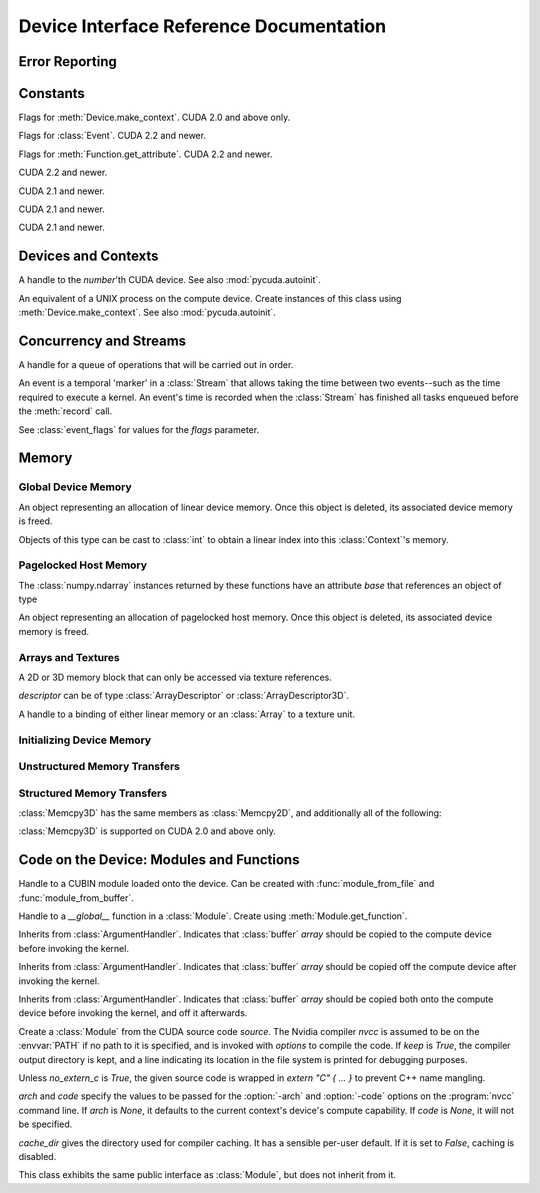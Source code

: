 .. _reference-doc:

Device Interface Reference Documentation
========================================

.. module:: pycuda.driver
   :synopsis: Use CUDA devices from Python

.. moduleauthor:: Andreas Kloeckner <inform@tiker.net>


.. _errors:

Error Reporting
---------------

.. exception:: Error

    Base class of all PyCuda errors.

.. exception:: CompileError

    Thrown when :class:`SourceModule` compilation fails.

.. exception:: MemoryError

    Thrown when :func:`mem_alloc` or related functionality fails.

.. exception:: LogicError

    Thrown when PyCuda was confronted with a situation where it is likely 
    that the programmer has made a mistake. :exc:`LogicErrors` do not depend
    on outer circumstances defined by the run-time environment.

    Example: CUDA was used before it was initialized.

.. exception:: LaunchError

    Thrown when kernel invocation has failed. (Note that this will often be
    reported by the next call after the actual kernel invocation.)

.. exception:: RuntimeError

    Thrown when a unforeseen run-time failure is encountered that is not 
    likely due to programmer error.

    Example: A file was not found.


Constants
---------

.. class:: ctx_flags

    Flags for :meth:`Device.make_context`. CUDA 2.0 and above only.

    .. attribute:: SCHED_AUTO
      
        If there are more contexts than processors, yield, otherwise spin
        while waiting for CUDA calls to complete.

    .. attribute:: SCHED_SPIN

        Spin while waiting for CUDA calls to complete.
        
    .. attribute:: SCHED_YIELD

         Yield to other threads while waiting for CUDA calls to complete.

    .. attribute:: SCHED_MASK

        Mask of valid scheduling flags in this bitfield.

    .. attribute:: BLOCKING_SYNC

        Use blocking synchronization. CUDA 2.2 and newer.

    .. attribute:: MAP_HOST

        Support mapped pinned allocations. CUDA 2.2 and newer.

    .. attribute:: FLAGS_MASK

        Mask of valid flags in this bitfield.


.. class:: event_flags

    Flags for :class:`Event`. CUDA 2.2 and newer.

    .. attribute:: DEFAULT
    .. attribute:: BLOCKING_SYNC

.. class:: device_attribute

    .. attribute:: MAX_THREADS_PER_BLOCK
    .. attribute:: MAX_BLOCK_DIM_X
    .. attribute:: MAX_BLOCK_DIM_Y
    .. attribute:: MAX_BLOCK_DIM_Z
    .. attribute:: MAX_GRID_DIM_X
    .. attribute:: MAX_GRID_DIM_Y
    .. attribute:: MAX_GRID_DIM_Z
    .. attribute:: TOTAL_CONSTANT_MEMORY
    .. attribute:: WARP_SIZE
    .. attribute:: MAX_PITCH
    .. attribute:: CLOCK_RATE
    .. attribute:: TEXTURE_ALIGNMENT
    .. attribute:: GPU_OVERLAP
    .. attribute:: MULTIPROCESSOR_COUNT

        CUDA 2.0 and above only.

    .. attribute:: SHARED_MEMORY_PER_BLOCK
      
        Deprecated as of CUDA 2.0. See below for replacement.

    .. attribute:: MAX_SHARED_MEMORY_PER_BLOCK
      
        CUDA 2.0 and above only.

    .. attribute:: REGISTERS_PER_BLOCK

        Deprecated as of CUDA 2.0. See below for replacement.

    .. attribute:: MAX_REGISTERS_PER_BLOCK

        CUDA 2.0 and above.

    .. attribute:: KERNEL_EXEC_TIMEOUT

        CUDA 2.2 and above.

    .. attribute:: INTEGRATED

        CUDA 2.2 and above.

    .. attribute:: CAN_MAP_HOST_MEMORY

        CUDA 2.2 and above.

    .. attribute:: COMPUTE_MODE

        CUDA 2.2 and above.

.. class:: function_attribute

    Flags for :meth:`Function.get_attribute`. CUDA 2.2 and newer.

    .. attribute:: MAX_THREADS_PER_BLOCK
    .. attribute:: SHARED_SIZE_BYTES
    .. attribute:: CONST_SIZE_BYTES
    .. attribute:: LOCAL_SIZE_BYTES
    .. attribute:: NUM_REGS
    .. attribute:: MAX

.. class:: array_format

    .. attribute:: UNSIGNED_INT8
    .. attribute:: UNSIGNED_INT16
    .. attribute:: UNSIGNED_INT32
    .. attribute:: SIGNED_INT8
    .. attribute:: SIGNED_INT16
    .. attribute:: SIGNED_INT32
    .. attribute:: HALF
    .. attribute:: FLOAT

.. class:: address_mode

    .. attribute:: WRAP
    .. attribute:: CLAMP
    .. attribute:: MIRROR

.. class:: filter_mode

    .. attribute:: POINT
    .. attribute:: LINEAR

.. class:: memory_type
  
    .. attribute:: HOST
    .. attribute:: DEVICE
    .. attribute:: ARRAY

.. class:: compute_mode

    CUDA 2.2 and newer.

    .. attribute:: DEFAULT
    .. attribute:: EXCLUSIVE
    .. attribute:: PROHIBITED

.. class:: jit_option

    CUDA 2.1 and newer.

    .. attribute:: MAX_REGISTERS
    .. attribute:: THREADS_PER_BLOCK
    .. attribute:: WALL_TIME
    .. attribute:: INFO_LOG_BUFFER
    .. attribute:: INFO_LOG_BUFFER_SIZE_BYTES
    .. attribute:: ERROR_LOG_BUFFER
    .. attribute:: ERROR_LOG_BUFFER_SIZE_BYTES
    .. attribute:: OPTIMIZATION_LEVEL
    .. attribute:: TARGET_FROM_CUCONTEXT
    .. attribute:: TARGET
    .. attribute:: FALLBACK_STRATEGY

.. class:: jit_target

    CUDA 2.1 and newer.

    .. attribute:: COMPUTE_10
    .. attribute:: COMPUTE_11
    .. attribute:: COMPUTE_12
    .. attribute:: COMPUTE_13

.. class:: jit_fallback

    CUDA 2.1 and newer.

    .. attribute:: PREFER_PTX
    .. attribute:: PREFER_BINARY

.. class:: host_alloc_flags

    .. attribute:: PORTABLE
    .. attribute:: DEVICEMAP
    .. attribute:: WRITECOMBINED

Devices and Contexts
--------------------

.. function:: get_version()
  
    Obtain the version of CUDA against which PyCuda was compiled. Returns a
    3-tuple of integers as *(major, minor, revision)*.

.. function:: get_driver_version()
  
    Obtain the version of the CUDA driver on top of which PyCUDA is
    running. Returns an integer version number.

.. function:: init(flags=0)

    Initialize CUDA. 
    
    .. warning:: This must be called before any other function in this module.

    See also :mod:`pycuda.autoinit`.

.. class:: Device(number)

    A handle to the *number*'th CUDA device. See also :mod:`pycuda.autoinit`.

    .. staticmethod:: count()

        Return the number of CUDA devices found.

    .. method:: name()
    
        Return the name of this CUDA device.

    .. method:: compute_cabability()

        Return a 2-tuple indicating the compute capability version of this device.

    .. method:: total_memory()

        Return the total amount of memory on the device in bytes.

    .. method:: get_attribute(attr)

        Return the (numeric) value of the attribute *attr*, which may be one of the
        :class:`device_attribute` values.

    .. method:: get_attributes()
      
        Return all device attributes in a :class:`dict`, with keys from
        :class:`device_attribute`.

    .. method:: make_context(flags=ctx_flags.SCHED_AUTO)
      
        Create a :class:`Context` on this device, with flags taken from the
        :class:`ctx_flags` values.

        Also make the newly-created context the current context.

    .. method:: __hash__()
    .. method:: __eq__()
    .. method:: __ne__()

.. class:: Context
  
    An equivalent of a UNIX process on the compute device.
    Create instances of this class using :meth:`Device.make_context`.
    See also :mod:`pycuda.autoinit`.

    .. method:: detach()

        Decrease the reference count on this context. If the reference count
        hits zero, the context is deleted.

    .. method:: push()
      
        Make *self* the active context, pushing it on top of the context stack.
        CUDA 2.0 and above only.

    .. method:: pop()

        Remove *self* from the top of the context stack, deactivating it.  
        CUDA 2.0 and above only.

    .. staticmethod:: get_device() 

        Return the device that the current context is working on.

    .. staticmethod:: synchronize() 

        Wait for all activity in the current context to cease, then return.

Concurrency and Streams
-----------------------

.. class:: Stream(flags=0)
  
    A handle for a queue of operations that will be carried out in order.

    .. method:: synchronize()
      
        Wait for all activity on this stream to cease, then return.

    .. method:: is_done()

        Return *True* iff all queued operations have completed.

.. class:: Event(flags=0)

    An event is a temporal 'marker' in a :class:`Stream` that allows taking the time
    between two events--such as the time required to execute a kernel.
    An event's time is recorded when the :class:`Stream` has finished all tasks 
    enqueued before the :meth:`record` call.

    See :class:`event_flags` for values for the *flags* parameter.

    .. method:: record()

        Insert a recording point for *self* into the global device execution
        stream.

    .. method:: record(stream)

        Insert a recording point for *self* into the :class:`Stream` *stream*

    .. method:: synchronize()

        Wait until the device execution stream reaches this event.

    .. method:: query()

        Return *True* if the device execution stream has reached this event.

    .. method:: time_since(event)

        Return the time in milliseconds that has passed between *self* and *event*.
        Use this method as `end.time_since(start)`. Note that this method will fail
        with an "invalid value" error if either of the events has not been reached yet. 
        Use :meth:`synchronize` to ensure that the event has been reached.

    .. method:: time_till(event)

        Return the time in milliseconds that has passed between *event* and *self*.
        Use this method as `start.time_till(end)`. Note that this method will fail
        with an "invalid value" error if either of the events has not been reached yet. 
        Use :meth:`synchronize` to ensure that the event has been reached.


Memory
------

Global Device Memory
^^^^^^^^^^^^^^^^^^^^

.. function:: mem_get_info()

    Return a tuple *(free, total)* indicating the free and total memory
    in the current context, in bytes.

.. function:: mem_alloc(bytes)

    Return a :class:`DeviceAllocation` object representing a linear
    piece of device memory.

.. function:: to_device(buffer)
  
    Allocate enough device memory for *buffer*, which adheres to the Python
    :class:`buffer` interface. Copy the contents of *buffer* onto the device.
    Return a :class:`DeviceAllocation` object representing the newly-allocated
    memory.

.. function:: from_device(devptr, shape, dtype, order="C")
  
    Make a new :class:`numpy.ndarray` from the data at *devptr* on the
    GPU, interpreting them using *shape*, *dtype* and *order*.

.. function:: from_device_like(devptr, other_ary)
  
    Make a new :class:`numpy.ndarray` from the data at *devptr* on the
    GPU, interpreting them as having the same shape, dtype and order
    as *other_ary*.

.. function:: mem_alloc_pitch(width, height, access_size)

    Allocates a linear piece of device memory at least *width* bytes wide and
    *height* rows high that an be accessed using a data type of size
    *access_size* in a coalesced fashion.

    Returns a tuple *(dev_alloc, actual_pitch)* giving a :class:`DeviceAllocation`
    and the actual width of each row in bytes.

.. class:: DeviceAllocation

    An object representing an allocation of linear device memory.
    Once this object is deleted, its associated device memory is
    freed. 

    Objects of this type can be cast to :class:`int` to obtain a linear index
    into this :class:`Context`'s memory.

    .. method:: free()
      
        Release the held device memory now instead of when this object
        becomes unreachable. Any further use of the object is an error
        and will lead to undefined behavior.


Pagelocked Host Memory
^^^^^^^^^^^^^^^^^^^^^^

.. function:: pagelocked_empty(shape, dtype, order="C", mem_flags=0)

    Allocate a pagelocked :class:`numpy.ndarray` of *shape*, *dtype* and *order*.

    *mem_flags* may be one of the values in :class:`host_alloc_flags`.
    It may only be non-zero on CUDA 2.2 and newer.

    For the meaning of the other parameters, please refer to the :mod:`numpy` 
    documentation.

.. function:: pagelocked_zeros(shape, dtype, order="C", mem_flags=0)

    Allocate a pagelocked :class:`numpy.ndarray` of *shape*, *dtype* and *order* that
    is zero-initialized.

    *mem_flags* may be one of the values in :class:`host_alloc_flags`.
    It may only be non-zero on CUDA 2.2 and newer.

    For the meaning of the other parameters, please refer to the :mod:`numpy` 
    documentation.

.. function:: pagelocked_empty_like(array, mem_flags=0)

    Allocate a pagelocked :class:`numpy.ndarray` with the same shape, dtype and order
    as *array*.

    *mem_flags* may be one of the values in :class:`host_alloc_flags`.
    It may only be non-zero on CUDA 2.2 and newer.

.. function:: pagelocked_zeros_like(array, mem_flags=0)

    Allocate a pagelocked :class:`numpy.ndarray` with the same shape, dtype and order
    as *array*. Initialize it to 0.

    *mem_flags* may be one of the values in :class:`host_alloc_flags`.
    It may only be non-zero on CUDA 2.2 and newer.

The :class:`numpy.ndarray` instances returned by these functions 
have an attribute *base* that references an object of type

.. class:: HostAllocation

    An object representing an allocation of pagelocked 
    host memory.  Once this object is deleted, its associated 
    device memory is freed. 

    .. method:: free()
      
        Release the held memory now instead of when this object
        becomes unreachable. Any further use of the object (or its 
        associated :mod:`numpy` array) is an error
        and will lead to undefined behavior.

    .. method:: get_device_pointer()

        Return a device pointer that indicates the address at which
        this memory is mapped into the device's address space.

        Only available on CUDA 2.2 and newer.

Arrays and Textures
^^^^^^^^^^^^^^^^^^^

.. class:: ArrayDescriptor
  
    .. attribute:: width
    .. attribute:: height
    .. attribute:: format
    
        A value of type :class:`array_format`.

    .. attribute:: num_channels

.. class:: ArrayDescriptor3D
  
    .. attribute:: width
    .. attribute:: height
    .. attribute:: depth
    .. attribute:: format

        A value of type :class:`array_format`. CUDA 2.0 and above only.

    .. attribute:: num_channels

.. class:: Array(descriptor)

    A 2D or 3D memory block that can only be accessed via 
    texture references.

    *descriptor* can be of type :class:`ArrayDescriptor` or
    :class:`ArrayDescriptor3D`.

    .. method::  free()

        Release the array and its device memory now instead of when 
        this object becomes unreachable. Any further use of the 
        object is an error and will lead to undefined behavior.

    .. method::  get_descriptor()

        Return a :class:`ArrayDescriptor` object for this 2D array, 
        like the one that was used to create it.

    .. method::  get_descriptor_3d()

        Return a :class:`ArrayDescriptor3D` object for this 3D array, 
        like the one that was used to create it.  CUDA 2.0 and above only.

.. class:: TextureReference()
  
    A handle to a binding of either linear memory or an :class:`Array` to
    a texture unit.

    .. method:: set_array(array)
    
        Bind *self* to the :class:`Array` *array*.

        As long as *array* remains bound to this texture reference, it will not be
        freed--the texture reference keeps a reference to the array.

    .. method:: set_address(devptr, bytes, allow_offset=False)
    
        Bind *self* to the a chunk of linear memory starting at the integer address 
        *devptr*, encompassing a number of *bytes*. Due to alignment requirements,
        the effective texture bind address may be different from the requested one
        by an offset. This method returns this offset in bytes. If *allow_offset*
        is ``False``, a nonzero value of this offset will cause an exception to be
        raised.

        Unlike for :class:`Array` objects, no life support is provided for linear memory
        bound to texture references.

    .. method:: set_format(fmt, num_components)
      
        Set the texture to have :class:`array_format` *fmt* and to have
        *num_components* channels.

    .. method:: set_address_mode(dim, am)

        Set the address mode of dimension *dim* to *am*, which must be one of the
        :class:`address_mode` values.

    .. method:: set_flags(flags)

        Set the flags to a combination of the *TRSF_XXX* values.

    .. method:: get_array()

        Get back the :class:`Array` to which *self* is bound.

    .. method:: get_address_mode(dim)
    .. method:: get_filter_mode()
    .. method:: get_format()

        Return a tuple *(fmt, num_components)*, where *fmt* is
        of type :class:`array_format`, and *num_components* is the
        number of channels in this texture.

        (Version 2.0 and above only.)

    .. method:: get_flags()

.. data:: TRSA_OVERRIDE_FORMAT
.. data:: TRSF_READ_AS_INTEGER
.. data:: TRSF_NORMALIZED_COORDINATES
.. data:: TR_DEFAULT

.. function:: matrix_to_array(matrix, order)

    Turn the two-dimensional :class:`numpy.ndarray` object *matrix* into an
    :class:`Array`. 
    The `order` argument can be either `"C"` or `"F"`. If
    it is `"C"`, then `tex2D(x,y)` is going to fetch `matrix[y,x]`,
    and vice versa for for `"F"`.

.. function:: make_multichannel_2d_array(matrix, order)

    Turn the three-dimensional :class:`numpy.ndarray` object *matrix* into
    an 2D :class:`Array` with multiple channels. 

    Depending on `order`, the `matrix`'s shape is interpreted as

    * `height, width, num_channels` for `order == "C"`,
    * `num_channels, width, height` for `order == "F"`.

    .. note ::
      
        This function assumes that *matrix* has been created with 
        the memory order *order*. If that is not the case, the
        copied data will likely not be what you expect.
  
.. _memset:

Initializing Device Memory
^^^^^^^^^^^^^^^^^^^^^^^^^^

.. function:: memset_d8(dest, data, count)
.. function:: memset_d16(dest, data, count)
.. function:: memset_d32(dest, data, count)

    .. note::
        
        *count* is the number of elements, not bytes.

.. function:: memset_d2d8(dest, pitch, data, width, height)
.. function:: memset_d2d16(dest, pitch, data, width, height)
.. function:: memset_d2d32(dest, pitch, data, width, height)

Unstructured Memory Transfers
^^^^^^^^^^^^^^^^^^^^^^^^^^^^^

.. function:: memcpy_htod(dest, src)

    Copy from the Python buffer *src* to the device pointer *dest* 
    (an :class:`int` or a :class:`DeviceAllocation`). The size of
    the copy is determined by the size of the buffer. 
  
.. function:: memcpy_htod_async(dest, src, stream=None)

    Copy from the Python buffer *src* to the device pointer *dest* 
    (an :class:`int` or a :class:`DeviceAllocation`) asynchronously, 
    optionally serialized via *stream*. The size of
    the copy is determined by the size of the buffer. 

    New in 0.93.

.. function:: memcpy_dtoh(dest, src)

    Copy from the device pointer *src* (an :class:`int` or a
    :class:`DeviceAllocation`) to the Python buffer *dest*. The size of the copy
    is determined by the size of the buffer.

    Optionally execute asynchronously, serialized via *stream*. In
    this case, *dest* must be page-locked.

.. function:: memcpy_dtoh_async(dest, src, stream=None)

    Copy from the device pointer *src* (an :class:`int` or a
    :class:`DeviceAllocation`) to the Python buffer *dest* asynchronously,
    optionally serialized via *stream*. The size of the copy
    is determined by the size of the buffer.

.. function:: memcpy_dtod(dest, src, size)
.. function:: memcpy_dtoa(ary, index, src, len)
.. function:: memcpy_atod(dest, ary, index, len)
.. function:: memcpy_htoa(ary, index, src)
.. function:: memcpy_atoh(dest, ary, index)
.. function:: memcpy_atoa(dest, dest_index, src, src_index, len)

Structured Memory Transfers
^^^^^^^^^^^^^^^^^^^^^^^^^^^

.. class:: Memcpy2D()

    .. attribute:: src_x_in_bytes

        X Offset of the origin of the copy. (initialized to 0)

    .. attribute:: src_y
      
        Y offset of the origin of the copy. (initialized to 0)

    .. attribute:: src_pitch

        Size of a row in bytes at the origin of the copy.

    .. method:: set_src_host(buffer)

        Set the *buffer*, which must be a Python object adhering to the buffer interface,
        to be the origin of the copy.
      
    .. method:: set_src_array(array)

        Set the :class:`Array` *array* to be the origin of the copy.

    .. method:: set_src_device(devptr)

        Set the device address *devptr* (an :class:`int` or a
        :class:`DeviceAllocation`) as the origin of the copy.

    .. attribute :: dst_x_in_bytes 
      
        X offset of the destination of the copy. (initialized to 0)

    .. attribute :: dst_y 
      
        Y offset of the destination of the copy. (initialized to 0)

    .. attribute :: dst_pitch

        Size of a row in bytes at the destination of the copy.

    .. method:: set_dst_host(buffer)
    
        Set the *buffer*, which must be a Python object adhering to the buffer interface,
        to be the destination of the copy.

    .. method:: set_dst_array(array)
    
        Set the :class:`Array` *array* to be the destination of the copy.

    .. method:: set_dst_device(devptr)

        Set the device address *devptr* (an :class:`int` or a
        :class:`DeviceAllocation`) as the destination of the copy.

    .. attribute:: width_in_bytes

        Number of bytes to copy for each row in the transfer.

    .. attribute:: height

        Number of rows to copy.

    .. method:: __call__([aligned=True])

        Perform the specified memory copy, waiting for it to finish.
        If *aligned* is *False*, tolerate device-side misalignment 
        for device-to-device copies that may lead to loss of 
        copy bandwidth.

    .. method:: __call__(stream)

        Perform the memory copy asynchronously, serialized via the :class:`Stream`
        *stream*. Any host memory involved in the transfer must be page-locked.


.. class:: Memcpy3D()
 
    :class:`Memcpy3D` has the same members as :class:`Memcpy2D`, and additionally
    all of the following:

    .. attribute:: src_height
     
        Ignored when source is an :class:`Array`. May be 0 if Depth==1.

    .. attribute:: src_z
      
        Z offset of the origin of the copy. (initialized to 0)

    .. attribute:: dst_height
     
        Ignored when destination is an :class:`Array`. May be 0 if Depth==1.

    .. attribute:: dst_z
      
        Z offset of the destination of the copy. (initialized to 0)

    .. attribute:: depth

    :class:`Memcpy3D` is supported on CUDA 2.0 and above only.

Code on the Device: Modules and Functions
-----------------------------------------

.. class:: Module
  
    Handle to a CUBIN module loaded onto the device. Can be created with
    :func:`module_from_file` and :func:`module_from_buffer`.

    .. method:: get_function(name)
      
        Return the :class:`Function` *name* in this module.

        .. warning::

            While you can obtain different handles to the same function using this
            method, these handles all share the same state that is set through
            the ``set_XXX`` methods of :class:`Function`. This means that you
            can't obtain two different handles to the same function and 
            :meth:`Function.prepare` them in two different ways.

    .. method:: get_global(name)

        Return the device address of the global *name* as an :class:`int`.

        The main use of this method is to find the address of pre-declared
        `__constant__` arrays so they can be filled from the host before kernel
        invocation.

    .. method:: get_texref(name)

        Return the :class:`TextureReference` *name* from this module.

.. function:: module_from_file(filename)
  
    Create a :class:`Module` by loading the CUBIN file *filename*.

.. function:: module_from_buffer(buffer, options=[], message_handler=None)

    Create a :class:`Module` by loading a PTX or CUBIN module from
    *buffer*, which must support the Python buffer interface. 
    (For example, :class:`str` and :class:`numpy.ndarray` do.)

    :param options: A list of tuples (:class:`jit_option`, value).
    :param message_handler: A callable that is called with a
      arguments of ``(compile_success_bool, info_str, error_str)``
      which allows the user to process error and warning messages
      from the PTX compiler.

    Loading PTX modules as well as non-default values of *options* and
    *message_handler* are only allowed on CUDA 2.1 and newer.
  
.. class:: Function

    Handle to a *__global__* function in a :class:`Module`. Create using
    :meth:`Module.get_function`.

    .. method:: __call__(arg1, ..., argn, block=block_size, [grid=(1,1), [stream=None, [shared=0, [texrefs=[], [time_kernel=False]]]]])

        Launch *self*, with a thread block size of *block*. *block* must be a 3-tuple
        of integers.

        *arg1* through *argn* are the positional C arguments to the kernel. See
        :meth:`param_set` for details. See especially the warnings there.
        
        *grid* specifies, as a 2-tuple, the number of thread blocks to launch, as a
        two-dimensional grid.
        *stream*, if specified, is a :class:`Stream` instance serializing the 
        copying of input arguments (if any), execution, and the copying
        of output arguments (again, if any).
        *shared* gives the number of bytes available to the kernel in
        *extern __shared__* arrays.
        *texrefs* is a :class:`list` of :class:`TextureReference` instances
        that the function will have access to.

        The function returns either *None* or the number of seconds spent
        executing the kernel, depending on whether *time_kernel* is *True*.

        This is a convenience interface that can be used instead of the
        :meth:`param_*` and :meth:`launch_*` methods below.  For a faster (but
        mildly less convenient) way of invoking kernels, see :meth:`prepare` and
        :meth:`prepared_call`.

    .. method:: param_set(arg1, ... argn)

        Set up *arg1* through *argn* as positional C arguments to *self*. They are 
        allowed to be of the following types:

        * Subclasses of :class:`numpy.number`. These are sized number types 
          such as :class:`numpy.uint32` or :class:`numpy.float32`.

        * :class:`DeviceAllocation` instances, which will become a device pointer
          to the allocated memory.

        * Instances of :class:`ArgumentHandler` subclasses. These can be used to
          automatically transfer :mod:`numpy` arrays onto and off of the device.

        * Objects supporting the Python :class:`buffer` interface. These chunks
          of bytes will be copied into the parameter space verbatim.

        * :class:`GPUArray` instances.

        .. warning::

            You cannot pass values of Python's native :class:`int` or :class:`float`
            types to param_set. Since there is no unambiguous way to guess the size
            of these integers or floats, it complains with a :exc:`TypeError`.

        .. note::
          
            This method has to guess the types of the arguments passed to it,
            which can make it somewhat slow. For a kernel that is invoked often,
            this can be inconvenient. For a faster (but mildly less convenient) way
            of invoking kernels, see :meth:`prepare` and :meth:`prepared_call`.

    .. method:: set_block_shape(x, y, z)
      
        Set the thread block shape for this function.

    .. method:: set_shared_size(bytes)
      
        Set *shared* to be the number of bytes available to the kernel in
        *extern __shared__* arrays.

    .. method:: param_set_size(bytes)

        Size the parameter space to *bytes*.

    .. method:: param_seti(offset, value)

        Set the integer at *offset* in the parameter space to *value*.

    .. method:: param_setf(offset, value)

        Set the float at *offset* in the parameter space to *value*.

    .. method:: param_set_texref(texref)

        Make the :class:`TextureReference` texref available to the function.

    .. method:: launch()
      
        Launch a single thread block of *self*.

    .. method:: launch_grid(width, height)
      
        Launch a width*height grid of thread blocks of *self*.

    .. method:: launch_grid_async(width, height, stream)
      
        Launch a width*height grid of thread blocks of *self*, sequenced
        by the :class:`Stream` *stream*.

    .. method:: prepare(arg_types, block, shared=None, texrefs=[])

        Prepare the invocation of this function by 
        
        * setting up the argument types as `arg_types`. `arg_types` is expected
          to be an iterable containing type characters understood by the 
          :mod:`struct` module or :class:`numpy.dtype` objects.

        * setting the thread block shape for this function to `block`.

        * Registering the texture references `texrefs` for use with this functions.
          The :class:`TextureReference` objects in `texrefs` will be retained,
          and whatever these references are bound to at invocation time will
          be available through the corresponding texture references within the
          kernel.

        Return `self`.
      
    .. method:: prepared_call(grid, *args)

        Invoke `self` using :meth:`launch_grid`, with `args` and a grid size of `grid`.
        Assumes that :meth:`prepare` was called on *self*.
        The texture references given to :meth:`prepare` are set up as parameters, as
        well.

    .. method:: prepared_timed_call(grid, *args)

        Invoke `self` using :meth:`launch_grid`, with `args` and a grid size of `grid`.
        Assumes that :meth:`prepare` was called on *self*.
        The texture references given to :meth:`prepare` are set up as parameters, as
        well.

        Return a 0-ary callable that can be used to query the GPU time consumed by
        the call, in seconds. Once called, this callable will block until
        completion of the invocation.

    .. method:: prepared_async_call(grid, stream, *args)

        Invoke `self` using :meth:`launch_grid_async`, with `args` and a grid 
        size of `grid`, serialized into the :class:`pycuda.driver.Stream` `stream`.
        If `stream` is None, do the same as :meth:`prepared_call`.
        Assumes that :meth:`prepare` was called on *self*.
        The texture references given to :meth:`prepare` are set up as parameters, as
        well.

    .. method:: get_attribute(attr)

        Return one of the attributes given by the
        :class:`function_attribute` value *attr*.
      
    .. attribute:: lmem

        The number of bytes of local memory used by this function.
        Only available if this function is part of a :class:`SourceModule`.

        This attribute is deprecated when PyCUDA is compiled against
        CUDA 2.2 and newer. It will be removed in PyCUDA 0.94.

    .. attribute:: smem

        The number of bytes of shared memory used by this function.
        Only available if this function is part of a :class:`SourceModule`.

        This attribute is deprecated when PyCUDA is compiled against
        CUDA 2.2 and newer. It will be removed in PyCUDA 0.94.

    .. attribute:: registers

        The number of 32-bit registers used by this function.
        Only available if this function is part of a :class:`SourceModule`.

        This attribute is deprecated when PyCUDA is compiled against
        CUDA 2.2 and newer. It will be removed in PyCUDA 0.94.

.. class:: ArgumentHandler(array)

.. class:: In(array)

    Inherits from :class:`ArgumentHandler`. Indicates that :class:`buffer`
    *array* should be copied to the compute device before invoking the kernel.
  
.. class:: Out(array)

    Inherits from :class:`ArgumentHandler`. Indicates that :class:`buffer`
    *array* should be copied off the compute device after invoking the kernel.
  
.. class:: InOut(array)

    Inherits from :class:`ArgumentHandler`. Indicates that :class:`buffer`
    *array* should be copied both onto the compute device before invoking
    the kernel, and off it afterwards.

.. class:: SourceModule(source, nvcc="nvcc", options=[], keep=False, no_extern_c=False, arch=None, code=None, cache_dir=None)
  
    Create a :class:`Module` from the CUDA source code *source*. The Nvidia
    compiler *nvcc* is assumed to be on the :envvar:`PATH` if no path to it is
    specified, and is invoked with *options* to compile the code. If *keep* is
    *True*, the compiler output directory is kept, and a line indicating its
    location in the file system is printed for debugging purposes.

    Unless *no_extern_c* is *True*, the given source code is wrapped in
    *extern "C" { ... }* to prevent C++ name mangling.

    `arch` and `code` specify the values to be passed for the :option:`-arch`
    and :option:`-code` options on the :program:`nvcc` command line. If `arch` is
    `None`, it defaults to the current context's device's compute capability.
    If `code` is `None`, it will not be specified.

    `cache_dir` gives the directory used for compiler caching. It has a
    sensible per-user default. If it is set to `False`, caching is
    disabled.

    This class exhibits the same public interface as :class:`Module`, but 
    does not inherit from it.

